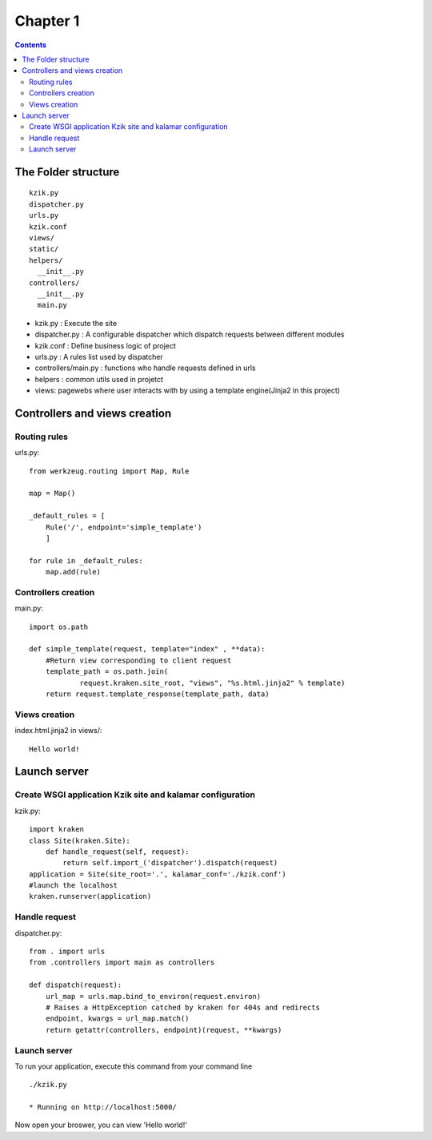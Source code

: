 =========
Chapter 1
=========

.. contents::

The Folder structure
====================

::

  kzik.py
  dispatcher.py
  urls.py
  kzik.conf
  views/
  static/
  helpers/
    __init__.py
  controllers/
    __init__.py
    main.py

- kzik.py : Execute the site
- dispatcher.py : A configurable dispatcher which dispatch requests between different modules
- kzik.conf : Define business logic of project
- urls.py : A rules list used by  dispatcher
- controllers/main.py : functions who handle requests defined in urls
- helpers : common utils used in projetct
- views: pagewebs where user interacts with by using a template engine(Jinja2 in this project)

Controllers and views creation
==============================

Routing rules
-------------
urls.py::

  from werkzeug.routing import Map, Rule

  map = Map()

  _default_rules = [
      Rule('/', endpoint='simple_template')
      ]

  for rule in _default_rules:
      map.add(rule)

Controllers creation
--------------------
main.py::

  import os.path

  def simple_template(request, template="index" , **data):
      #Return view corresponding to client request
      template_path = os.path.join(
              request.kraken.site_root, "views", "%s.html.jinja2" % template)
      return request.template_response(template_path, data)

Views creation
--------------

index.html.jinja2 in views/::

  Hello world!

Launch server
=============

Create WSGI application Kzik site and kalamar configuration
-----------------------------------------------------------

kzik.py::

  import kraken
  class Site(kraken.Site):
      def handle_request(self, request):
          return self.import_('dispatcher').dispatch(request)
  application = Site(site_root='.', kalamar_conf='./kzik.conf')
  #launch the localhost
  kraken.runserver(application)

Handle request
--------------

dispatcher.py::

  from . import urls
  from .controllers import main as controllers

  def dispatch(request):
      url_map = urls.map.bind_to_environ(request.environ)
      # Raises a HttpException catched by kraken for 404s and redirects
      endpoint, kwargs = url_map.match()
      return getattr(controllers, endpoint)(request, **kwargs)

Launch server
-------------
To run your application, execute this command from your command line ::

  ./kzik.py

  * Running on http://localhost:5000/

Now open your broswer, you can view 'Hello world!'
